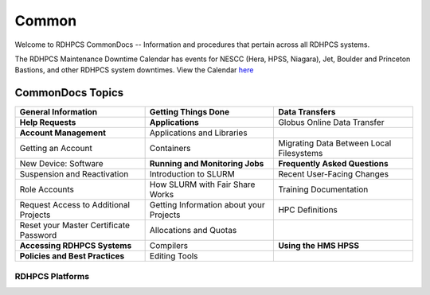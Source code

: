 ######
Common
######

Welcome to RDHPCS CommonDocs -- Information and procedures that pertain across all RDHPCS systems. 

The RDHPCS Maintenance Downtime Calendar has events for NESCC (Hera, HPSS, Niagara), Jet, Boulder and Princeton Bastions, and other RDHPCS system downtimes.
View the Calendar `here <https://calendar.google.com/calendar/u/1/r?id=bm9hYS5nb3ZfZjFnZ3U0M3RtOWxmZWVnNDV0NTlhMDYzY3NAZ3JvdXAuY2FsZW5kYXIuZ29vZ2xlLmNvbQ>`_


CommonDocs Topics
-----------------

+----------------------------------------------+-----------------------------------------------+------------------------------------------------+
| General Information                          | Getting Things Done                           | Data Transfers                                 |
+==============================================+===============================================+================================================+
| **Help Requests**                            | **Applications**                              | Globus Online Data Transfer                    |
+----------------------------------------------+-----------------------------------------------+------------------------------------------------+
| **Account Management**                       | Applications and Libraries                    |                                                |
+----------------------------------------------+-----------------------------------------------+------------------------------------------------+
| Getting an Account                           | Containers                                    | Migrating Data Between Local Filesystems       |
+----------------------------------------------+-----------------------------------------------+------------------------------------------------+
| New Device: Software                         | **Running and Monitoring Jobs**               | **Frequently Asked Questions**                 |
+----------------------------------------------+-----------------------------------------------+------------------------------------------------+
| Suspension and Reactivation                  | Introduction to SLURM                         |  Recent User-Facing Changes                    |
+----------------------------------------------+-----------------------------------------------+------------------------------------------------+
| Role Accounts                                | How SLURM with Fair Share Works               |  Training Documentation                        |
+----------------------------------------------+-----------------------------------------------+------------------------------------------------+
| Request    Access to Additional Projects     | Getting Information about your Projects       |  HPC Definitions                               |
+----------------------------------------------+-----------------------------------------------+------------------------------------------------+
| Reset your Master Certificate Password       | Allocations and Quotas                        |                                                |
+----------------------------------------------+-----------------------------------------------+------------------------------------------------+
| **Accessing RDHPCS Systems**                 | Compilers                                     | **Using the HMS HPSS**                         |
+----------------------------------------------+-----------------------------------------------+------------------------------------------------+
| **Policies and Best Practices**              | Editing Tools                                 |                                                |
+----------------------------------------------+-----------------------------------------------+------------------------------------------------+

 



==================
 RDHPCS Platforms
==================

.. tab-set::

   .. tab-item:: Gaea

      Climate Modeling and Research System (CMRS) at Oak Ridge National Laboratory
      `More Information <https://www.noaa.gov/organization/information-technology/gaea>`_

   .. tab-item:: Hera

      Predicting high-impact weather events
      `More Information <https://www.noaa.gov/organization/information-technology/hera>`_

   .. tab-item:: Jet

      Hurricane Forecast Improvement Program (HFIP)
      `More Information <https://www.noaa.gov/organization/information-technology/jet>`_

   .. tab-item:: Niagara

      Collaborative resource for data transfer
      `More Information <https://www.noaa.gov/organization/information-technology/niagara>`_

   .. tab-item:: MSU-HPC

      High-performance Computing collaboration with Mississippi State University (MSU)
      `More Information <https://www.noaa.gov/organization/information-technology/MSU-HPC>`_

      
   .. tab-item:: Cloud

      Platform to create and use HPC computatational clusters on an as-needed basis.
      `More Information <https://www.noaa.gov/information-technology/hpcc>`_  



